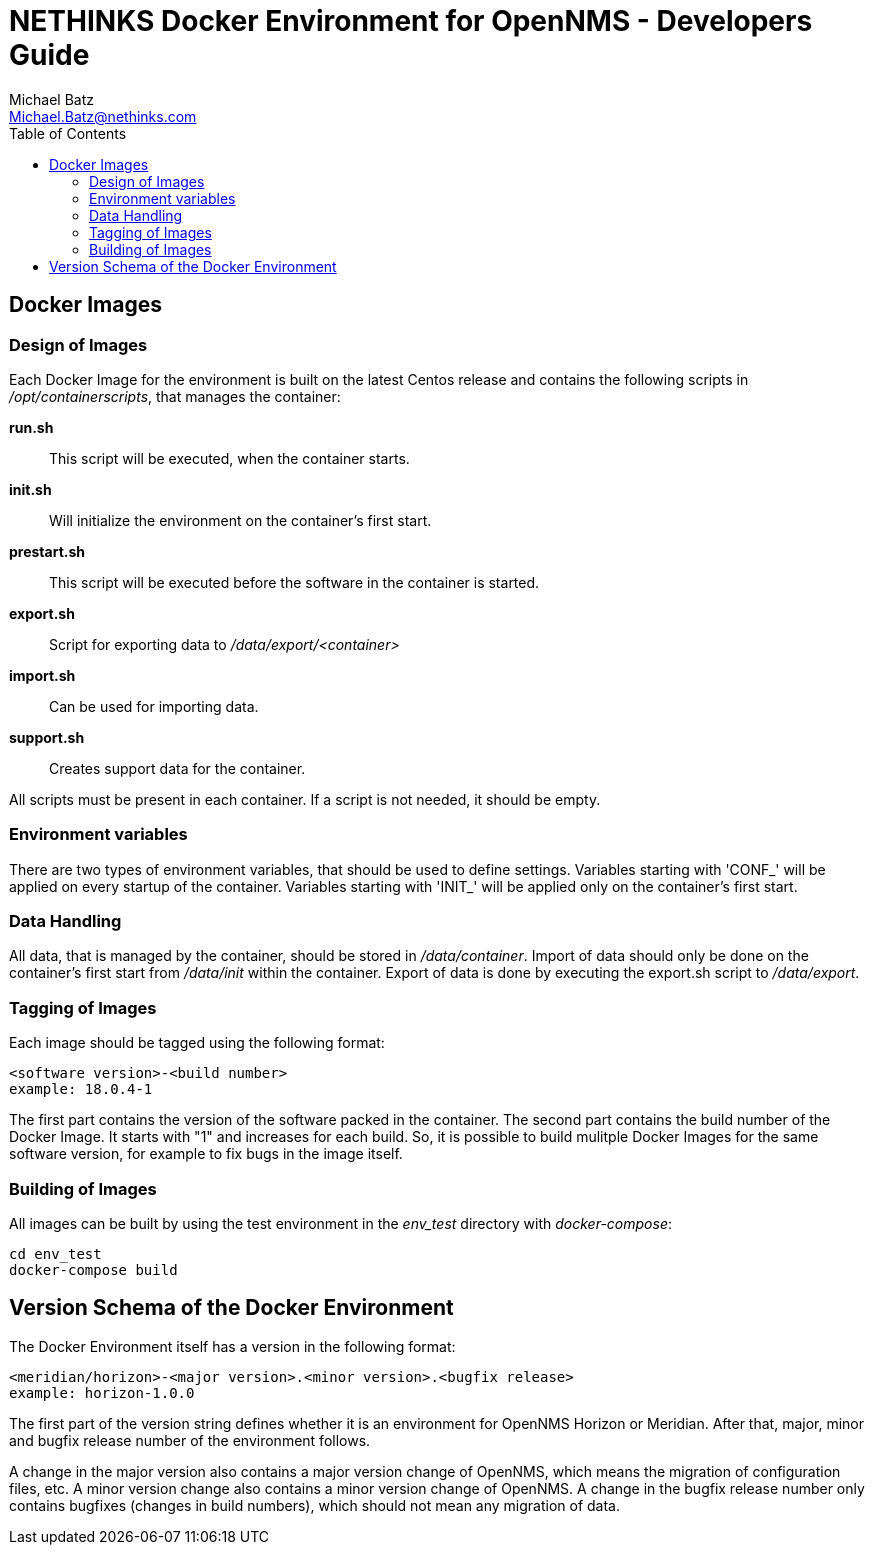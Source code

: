 = NETHINKS Docker Environment for OpenNMS - Developers Guide
Michael Batz <Michael.Batz@nethinks.com>
:toc: left
:toclevels: 2
:icons: font
:source-highlighter: pygments


== Docker Images

=== Design of Images

Each Docker Image for the environment is built on the latest Centos release and contains the following scripts in _/opt/containerscripts_, that manages the container:

*run.sh*::
  This script will be executed, when the container starts.

*init.sh*::
  Will initialize the environment on the container's first start.

*prestart.sh*::
  This script will be executed before the software in the container is started.

*export.sh*::
  Script for exporting data to _/data/export/<container>_

*import.sh*::
  Can be used for importing data.

*support.sh*::
  Creates support data for the container.

All scripts must be present in each container. If a script is not needed, it should be empty.

=== Environment variables

There are two types of environment variables, that should be used to define settings. Variables starting with 'CONF_' will be applied on every startup of the container. Variables starting with 'INIT_' will be applied only on the container's first start.


=== Data Handling

All data, that is managed by the container, should be stored in _/data/container_. Import of data should only be done on the container's first start from _/data/init_ within the container. Export of data is done by executing the export.sh script to _/data/export_.

=== Tagging of Images

Each image should be tagged using the following format:

[source]
----
<software version>-<build number>
example: 18.0.4-1
----

The first part contains the version of the software packed in the container. The second part contains the build number of the Docker Image. It starts with "1" and increases for each build. So, it is possible to build mulitple Docker Images for the same software version, for example to fix bugs in the image itself.

=== Building of Images

All images can be built by using the test environment in the _env_test_ directory with _docker-compose_:

[source,bash]
----
cd env_test
docker-compose build
----


== Version Schema of the Docker Environment

The Docker Environment itself has a version in the following format:

[source]
----
<meridian/horizon>-<major version>.<minor version>.<bugfix release>
example: horizon-1.0.0
----

The first part of the version string defines whether it is an environment for OpenNMS Horizon or Meridian. After that, major, minor and bugfix release number of the environment follows.

A change in the major version also contains a major version change of OpenNMS, which means the migration of configuration files, etc. A minor version change also contains a minor version change of OpenNMS. A change in the bugfix release number only contains bugfixes (changes in build numbers), which should not mean any migration of data.
